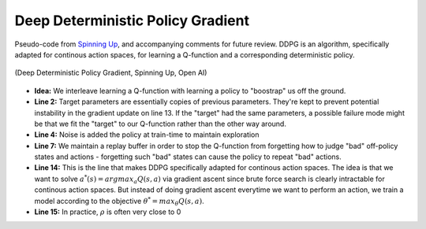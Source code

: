 ===================================
Deep Deterministic Policy Gradient
===================================

Pseudo-code from `Spinning Up <https://spinningup.openai.com/en/latest/algorithms/ddpg.html#>`_, and accompanying comments for future review. DDPG is an algorithm, specifically adapted for continous action spaces, for learning a Q-function and a corresponding deterministic policy. 


.. figure:: ./images/ddpg_pseudocode.svg
	:align: center

	(Deep Deterministic Policy Gradient, Spinning Up, Open AI)

- **Idea:** We interleave learning a Q-function with learning a policy to "boostrap" us off the ground.
- **Line 2:** Target parameters are essentially copies of previous parameters. They're kept to prevent potential instability in the gradient update on line 13. If the "target" had the same parameters, a possible failure mode might be that we fit the "target" to our Q-function rather than the other way around. 
- **Line 4:** Noise is added the policy at train-time to maintain exploration
- **Line 7:** We maintain a replay buffer in order to stop the Q-function from forgetting how to judge "bad" off-policy states and actions - forgetting such "bad" states can cause the policy to repeat "bad" actions. 
- **Line 14:** This is the line that makes DDPG specifically adapted for continous action spaces. The idea is that we want to solve :math:`a^{*}(s) = argmax_{a} Q(s,a)` via gradient ascent since brute force search is clearly intractable for continous action spaces. But instead of doing gradient ascent everytime we want to perform an action, we train a model according to the objective  :math:`\theta ^ * = max_{\theta} Q(s,a)`. 
- **Line 15:** In practice, :math:`\rho` is often very close to 0
